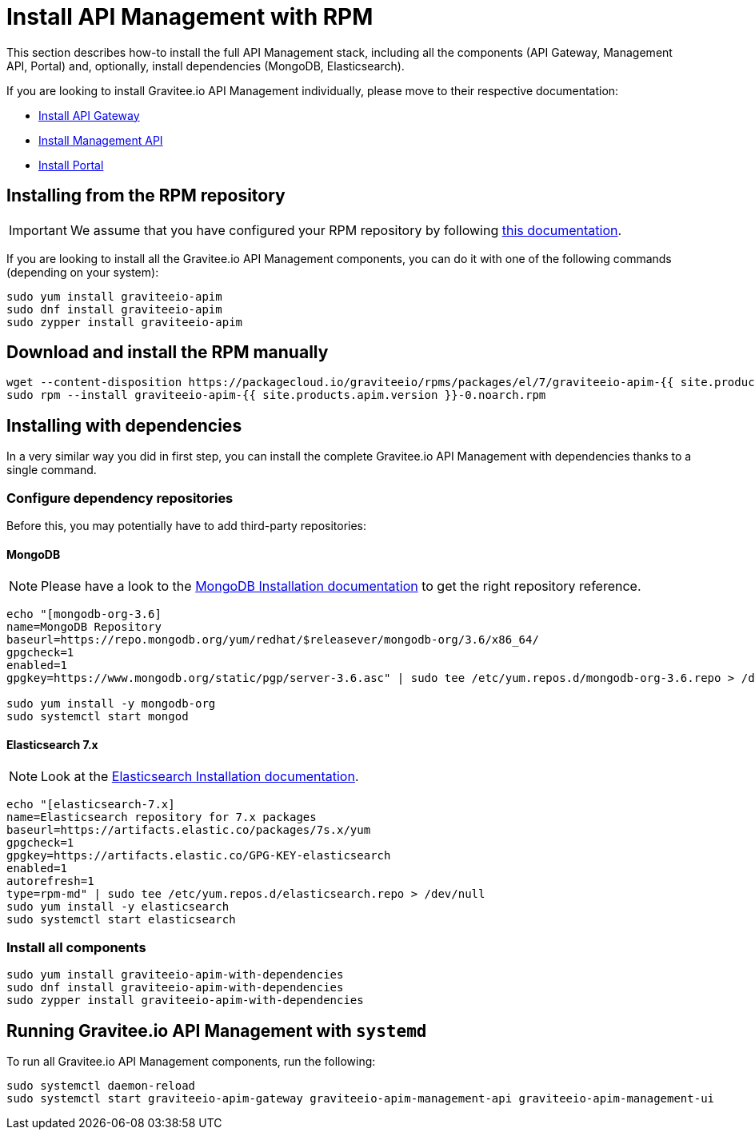 = Install API Management with RPM
:page-sidebar: apim_1_x_sidebar
:page-permalink: apim/1.x/apim_installguide_stack_install_rpm.html
:page-folder: apim/installation-guide/rpm/gateway
:page-liquid:
:page-layout: apim
:page-description: Gravitee.io API Management - API Management - Installation with RPM
:page-keywords: Gravitee.io, API Platform, API Management, API Gateway, oauth2, openid, documentation, manual, guide, reference, api


This section describes how-to install the full API Management stack, including all the components (API Gateway, Management API, Portal)
and, optionally, install dependencies (MongoDB, Elasticsearch).

If you are looking to install Gravitee.io API Management individually, please move to their respective documentation:

* link:/apim/1.x/apim_installguide_gateway_install_rpm[Install API Gateway]
* link:/apim/1.x/apim_installguide_management_api_install_rpm[Install Management API]
* link:/apim/1.x/apim_installguide_portal_install_rpm[Install Portal]

== Installing from the RPM repository

IMPORTANT: We assume that you have configured your RPM repository by following link:/apim/1.x/apim_installguide_rpm_repository.html[this documentation].

If you are looking to install all the Gravitee.io API Management components, you can do it with one of the following commands (depending on your system):

[source,bash]
----
sudo yum install graviteeio-apim
sudo dnf install graviteeio-apim
sudo zypper install graviteeio-apim
----

== Download and install the RPM manually

[source,bash]
----
wget --content-disposition https://packagecloud.io/graviteeio/rpms/packages/el/7/graviteeio-apim-{{ site.products.apim.version }}-0.noarch.rpm/download.rpm
sudo rpm --install graviteeio-apim-{{ site.products.apim.version }}-0.noarch.rpm
----

== Installing with dependencies

In a very similar way you did in first step, you can install the complete Gravitee.io API Management with dependencies
thanks to a single command.

=== Configure dependency repositories

Before this, you may potentially have to add third-party repositories:

==== MongoDB

NOTE: Please have a look to the link:https://docs.mongodb.com/v3.6/administration/install-on-linux/[MongoDB Installation documentation] to get the right repository reference.

[source,bash]
----
echo "[mongodb-org-3.6]
name=MongoDB Repository
baseurl=https://repo.mongodb.org/yum/redhat/$releasever/mongodb-org/3.6/x86_64/
gpgcheck=1
enabled=1
gpgkey=https://www.mongodb.org/static/pgp/server-3.6.asc" | sudo tee /etc/yum.repos.d/mongodb-org-3.6.repo > /dev/null

sudo yum install -y mongodb-org
sudo systemctl start mongod
----

==== Elasticsearch 7.x

NOTE: Look at the link:https://www.elastic.co/guide/en/elasticsearch/reference/7.6/rpm.html#rpm-repo[Elasticsearch Installation documentation].

[source,bash]
----
echo "[elasticsearch-7.x]
name=Elasticsearch repository for 7.x packages
baseurl=https://artifacts.elastic.co/packages/7s.x/yum
gpgcheck=1
gpgkey=https://artifacts.elastic.co/GPG-KEY-elasticsearch
enabled=1
autorefresh=1
type=rpm-md" | sudo tee /etc/yum.repos.d/elasticsearch.repo > /dev/null
sudo yum install -y elasticsearch
sudo systemctl start elasticsearch
----

=== Install all components

[source,bash]
----
sudo yum install graviteeio-apim-with-dependencies
sudo dnf install graviteeio-apim-with-dependencies
sudo zypper install graviteeio-apim-with-dependencies
----

== Running Gravitee.io API Management with `systemd`

To run all Gravitee.io API Management components, run the following:

[source,bash]
----
sudo systemctl daemon-reload
sudo systemctl start graviteeio-apim-gateway graviteeio-apim-management-api graviteeio-apim-management-ui
----